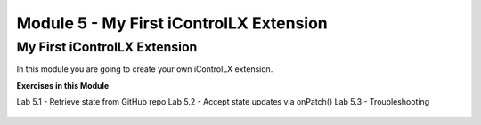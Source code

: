 Module 5 - My First iControlLX Extension
========================================

My First iControlLX Extension
-----------------------------

In this module you are going to create your own iControlLX extension.


**Exercises in this Module**

Lab 5.1 - Retrieve state from GitHub repo
Lab 5.2 - Accept state updates via onPatch()
Lab 5.3 - Troubleshooting

 .. toctree::
     :maxdepth: 1
     :glob:

     lab*
